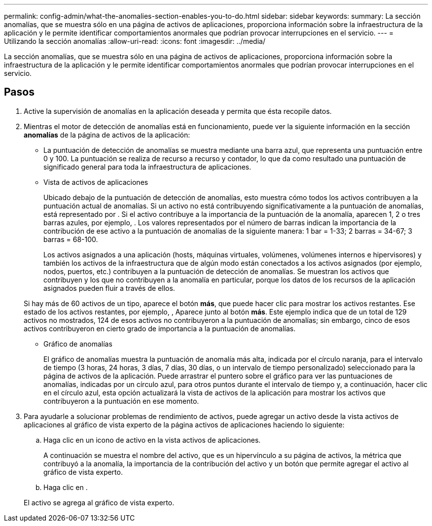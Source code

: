 ---
permalink: config-admin/what-the-anomalies-section-enables-you-to-do.html 
sidebar: sidebar 
keywords:  
summary: La sección anomalías, que se muestra sólo en una página de activos de aplicaciones, proporciona información sobre la infraestructura de la aplicación y le permite identificar comportamientos anormales que podrían provocar interrupciones en el servicio. 
---
= Utilizando la sección anomalías
:allow-uri-read: 
:icons: font
:imagesdir: ../media/


[role="lead"]
La sección anomalías, que se muestra sólo en una página de activos de aplicaciones, proporciona información sobre la infraestructura de la aplicación y le permite identificar comportamientos anormales que podrían provocar interrupciones en el servicio.



== Pasos

. Active la supervisión de anomalías en la aplicación deseada y permita que ésta recopile datos.
. Mientras el motor de detección de anomalías está en funcionamiento, puede ver la siguiente información en la sección *anomalías* de la página de activos de la aplicación:
+
** La puntuación de detección de anomalías se muestra mediante una barra azul, que representa una puntuación entre 0 y 100. La puntuación se realiza de recurso a recurso y contador, lo que da como resultado una puntuación de significado general para toda la infraestructura de aplicaciones.
** Vista de activos de aplicaciones
+
Ubicado debajo de la puntuación de detección de anomalías, esto muestra cómo todos los activos contribuyen a la puntuación actual de anomalías. Si un activo no está contribuyendo significativamente a la puntuación de anomalías, está representado por image:../media/anomaly-score-none.gif[""]. Si el activo contribuye a la importancia de la puntuación de la anomalía, aparecen 1, 2 o tres barras azules, por ejemplo, image:../media/anomaly-score-contributor.gif[""]. Los valores representados por el número de barras indican la importancia de la contribución de ese activo a la puntuación de anomalías de la siguiente manera: 1 bar = 1-33; 2 barras = 34-67; 3 barras = 68-100.

+
Los activos asignados a una aplicación (hosts, máquinas virtuales, volúmenes, volúmenes internos e hipervisores) y también los activos de la infraestructura que de algún modo están conectados a los activos asignados (por ejemplo, nodos, puertos, etc.) contribuyen a la puntuación de detección de anomalías. Se muestran los activos que contribuyen y los que no contribuyen a la anomalía en particular, porque los datos de los recursos de la aplicación asignados pueden fluir a través de ellos.

+
Si hay más de 60 activos de un tipo, aparece el botón *más*, que puede hacer clic para mostrar los activos restantes. Ese estado de los activos restantes, por ejemplo, image:../media/anomaly-more-status.gif[""], Aparece junto al botón *más*. Este ejemplo indica que de un total de 129 activos no mostrados, 124 de esos activos no contribuyeron a la puntuación de anomalías; sin embargo, cinco de esos activos contribuyeron en cierto grado de importancia a la puntuación de anomalías.

** Gráfico de anomalías
+
El gráfico de anomalías muestra la puntuación de anomalía más alta, indicada por el círculo naranja, para el intervalo de tiempo (3 horas, 24 horas, 3 días, 7 días, 30 días, o un intervalo de tiempo personalizado) seleccionado para la página de activos de la aplicación. Puede arrastrar el puntero sobre el gráfico para ver las puntuaciones de anomalías, indicadas por un círculo azul, para otros puntos durante el intervalo de tiempo y, a continuación, hacer clic en el círculo azul, esta opción actualizará la vista de activos de la aplicación para mostrar los activos que contribuyeron a la puntuación en ese momento.



. Para ayudarle a solucionar problemas de rendimiento de activos, puede agregar un activo desde la vista activos de aplicaciones al gráfico de vista experto de la página activos de aplicaciones haciendo lo siguiente:
+
.. Haga clic en un icono de activo en la vista activos de aplicaciones.
+
A continuación se muestra el nombre del activo, que es un hipervínculo a su página de activos, la métrica que contribuyó a la anomalía, la importancia de la contribución del activo y un botón que permite agregar el activo al gráfico de vista experto.

.. Haga clic en image:../media/add-to-expert-view-graph.gif[""].


+
El activo se agrega al gráfico de vista experto.



